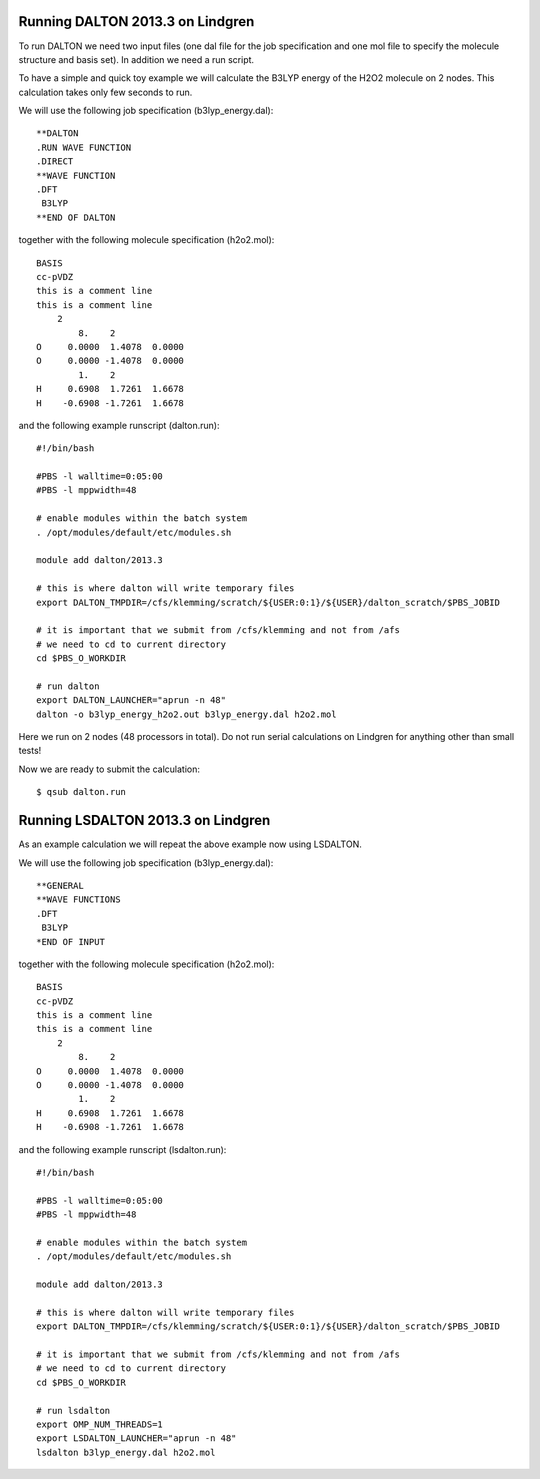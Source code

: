 

Running DALTON 2013.3 on Lindgren
=================================

To run DALTON we need two input files (one dal file for the job specification
and one mol file to specify the molecule structure and basis set). In addition
we need a run script.

To have a simple and quick toy example we will calculate the B3LYP energy of
the H2O2 molecule on 2 nodes. This calculation takes only few seconds to run.

We will use the following job specification (b3lyp_energy.dal)::

  **DALTON
  .RUN WAVE FUNCTION
  .DIRECT
  **WAVE FUNCTION
  .DFT
   B3LYP
  **END OF DALTON

together with the following molecule specification (h2o2.mol)::

  BASIS
  cc-pVDZ
  this is a comment line
  this is a comment line
      2
          8.    2
  O     0.0000  1.4078  0.0000
  O     0.0000 -1.4078  0.0000
          1.    2
  H     0.6908  1.7261  1.6678
  H    -0.6908 -1.7261  1.6678

and the following example runscript (dalton.run)::

  #!/bin/bash

  #PBS -l walltime=0:05:00
  #PBS -l mppwidth=48

  # enable modules within the batch system
  . /opt/modules/default/etc/modules.sh

  module add dalton/2013.3

  # this is where dalton will write temporary files
  export DALTON_TMPDIR=/cfs/klemming/scratch/${USER:0:1}/${USER}/dalton_scratch/$PBS_JOBID

  # it is important that we submit from /cfs/klemming and not from /afs
  # we need to cd to current directory
  cd $PBS_O_WORKDIR

  # run dalton
  export DALTON_LAUNCHER="aprun -n 48"
  dalton -o b3lyp_energy_h2o2.out b3lyp_energy.dal h2o2.mol

Here we run on 2 nodes (48 processors in total).
Do not run serial calculations on Lindgren for anything other than small tests!

Now we are ready to submit the calculation::

  $ qsub dalton.run


Running LSDALTON 2013.3 on Lindgren
===================================

As an example calculation we will repeat the above example now using LSDALTON.

We will use the following job specification (b3lyp_energy.dal)::

  **GENERAL
  **WAVE FUNCTIONS
  .DFT
   B3LYP
  *END OF INPUT

together with the following molecule specification (h2o2.mol)::

  BASIS
  cc-pVDZ
  this is a comment line
  this is a comment line
      2
          8.    2
  O     0.0000  1.4078  0.0000
  O     0.0000 -1.4078  0.0000
          1.    2
  H     0.6908  1.7261  1.6678
  H    -0.6908 -1.7261  1.6678

and the following example runscript (lsdalton.run)::

  #!/bin/bash

  #PBS -l walltime=0:05:00
  #PBS -l mppwidth=48

  # enable modules within the batch system
  . /opt/modules/default/etc/modules.sh

  module add dalton/2013.3

  # this is where dalton will write temporary files
  export DALTON_TMPDIR=/cfs/klemming/scratch/${USER:0:1}/${USER}/dalton_scratch/$PBS_JOBID

  # it is important that we submit from /cfs/klemming and not from /afs
  # we need to cd to current directory
  cd $PBS_O_WORKDIR

  # run lsdalton
  export OMP_NUM_THREADS=1
  export LSDALTON_LAUNCHER="aprun -n 48"
  lsdalton b3lyp_energy.dal h2o2.mol
